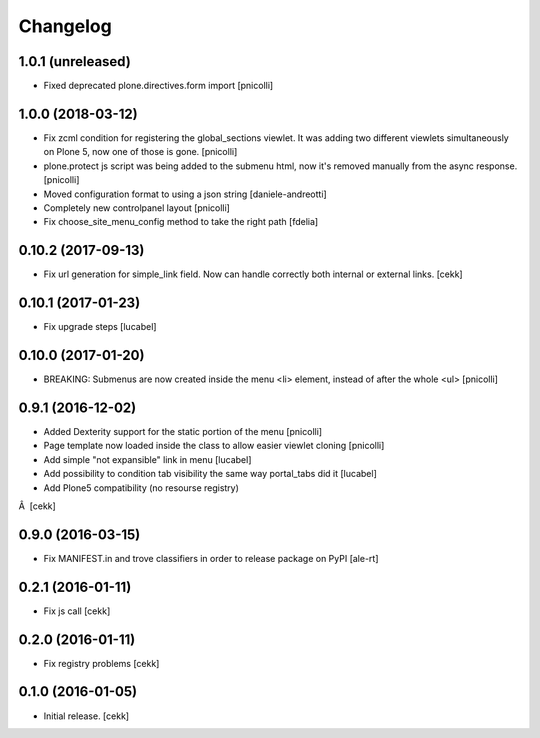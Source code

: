 Changelog
=========


1.0.1 (unreleased)
------------------

- Fixed deprecated plone.directives.form import
  [pnicolli]


1.0.0 (2018-03-12)
------------------

- Fix zcml condition for registering the global_sections viewlet. It was adding two different viewlets simultaneously on Plone 5, now one of those is gone.
  [pnicolli]
- plone.protect js script was being added to the submenu html, now it's removed manually from the async response.
  [pnicolli]
- Moved configuration format to using a json string
  [daniele-andreotti]
- Completely new controlpanel layout
  [pnicolli]
- Fix choose_site_menu_config method to take the right path
  [fdelia]


0.10.2 (2017-09-13)
-------------------

- Fix url generation for simple_link field. Now can handle correctly both
  internal or external links.
  [cekk]


0.10.1 (2017-01-23)
-------------------

- Fix upgrade steps [lucabel]


0.10.0 (2017-01-20)
-------------------

- BREAKING: Submenus are now created inside the menu <li> element, instead of after the whole <ul> [pnicolli]


0.9.1 (2016-12-02)
------------------

- Added Dexterity support for the static portion of the menu [pnicolli]
- Page template now loaded inside the class to allow easier viewlet cloning [pnicolli]
- Add simple "not expansible" link in menu [lucabel]
- Add possibility to condition tab visibility the same way portal_tabs did it [lucabel]
- Add Plone5 compatibility (no resourse registry)
Â  [cekk]


0.9.0 (2016-03-15)
------------------

- Fix MANIFEST.in and trove classifiers in order to release package on PyPI
  [ale-rt]


0.2.1 (2016-01-11)
------------------

- Fix js call [cekk]


0.2.0 (2016-01-11)
------------------

- Fix registry problems [cekk]


0.1.0 (2016-01-05)
------------------

- Initial release.
  [cekk]
